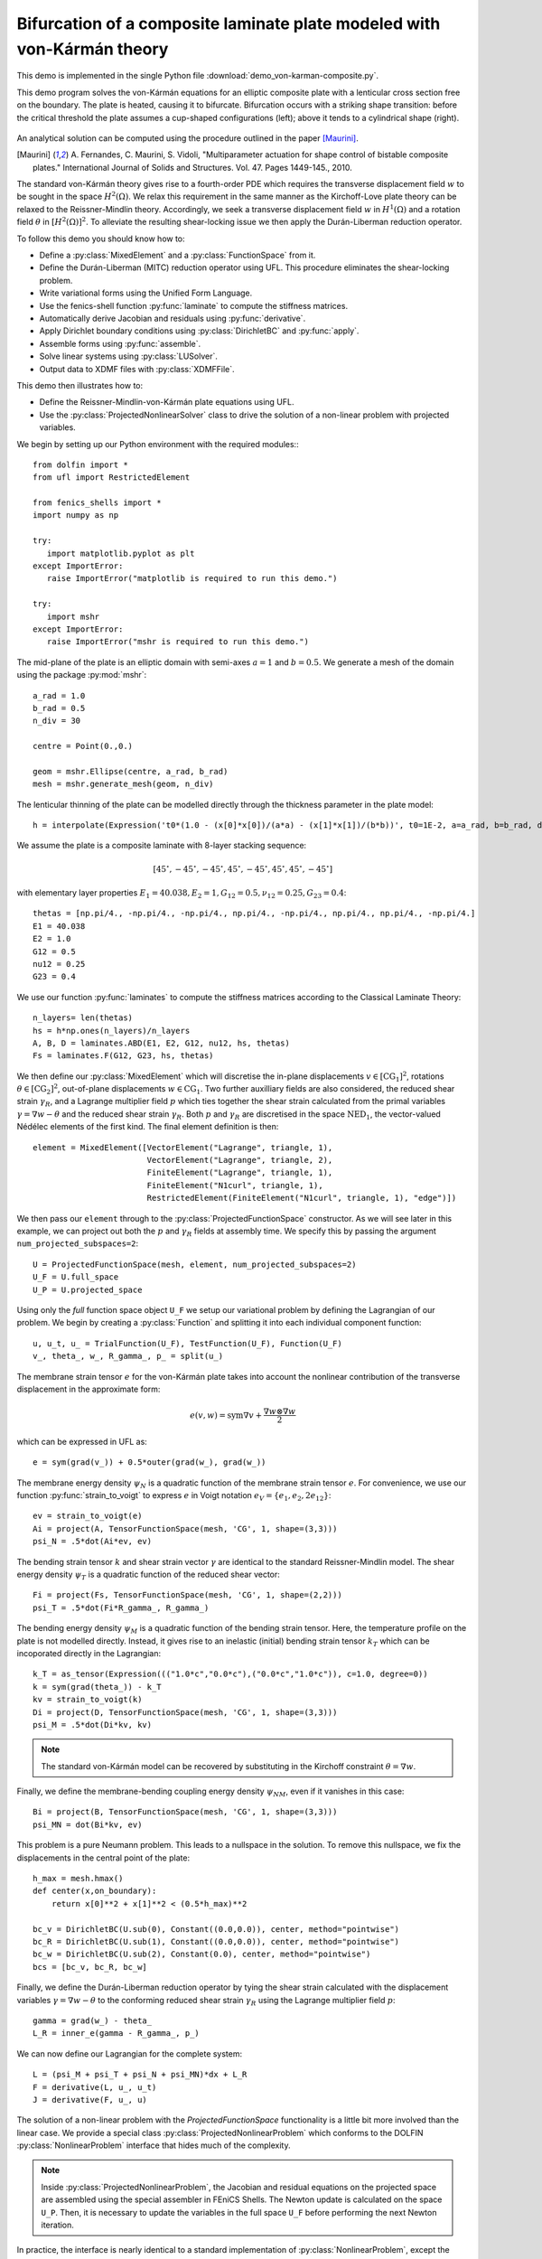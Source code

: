 ..    # vim: set fileencoding=utf8 :

.. _VonKarmanComposite:

===================================================================================
Bifurcation of a composite laminate plate modeled with von-Kármán theory
===================================================================================

This demo is implemented in the single Python file :download:`demo_von-karman-composite.py`.

This demo program solves the von-Kármán equations for 
an elliptic composite plate with a lenticular cross section free
on the boundary. The plate is heated, causing it to bifurcate. Bifurcation occurs with a striking shape transition: before the critical threshold the plate assumes a cup-shaped configurations (left); above it tends to a cylindrical shape (right).

.. figure:: configurations.png
   :scale: 100%
   :align: center

An analytical solution can be computed using the procedure outlined in the paper [Maurini]_.

.. [Maurini] A. Fernandes, C. Maurini, S. Vidoli, "Multiparameter actuation for shape control
   of bistable composite plates." International Journal of Solids and Structures. Vol. 47. Pages 1449-145.,
   2010.

The standard von-Kármán theory gives rise to a fourth-order PDE which requires
the transverse displacement field :math:`w` to be sought in the space
:math:`H^2(\Omega)`. We relax this requirement in the same manner as the
Kirchoff-Love plate theory can be relaxed to the Reissner-Mindlin theory.
Accordingly, we seek a transverse displacement field :math:`w` in
:math:`H^1(\Omega)` and a rotation field :math:`\theta` in
:math:`[H^2(\Omega)]^2`. To alleviate the resulting shear-locking issue we then
apply the Durán-Liberman reduction operator.

To follow this demo you should know how to:

- Define a :py:class:`MixedElement` and a :py:class:`FunctionSpace` from it.
- Define the Durán-Liberman (MITC) reduction operator using UFL. This procedure
  eliminates the shear-locking problem.
- Write variational forms using the Unified Form Language.
- Use the fenics-shell function :py:func:`laminate` to compute the stiffness matrices.
- Automatically derive Jacobian and residuals using :py:func:`derivative`.
- Apply Dirichlet boundary conditions using :py:class:`DirichletBC` and :py:func:`apply`.
- Assemble forms using :py:func:`assemble`.
- Solve linear systems using :py:class:`LUSolver`.
- Output data to XDMF files with :py:class:`XDMFFile`.

This demo then illustrates how to:

- Define the Reissner-Mindlin-von-Kármán plate equations using UFL.  
- Use the :py:class:`ProjectedNonlinearSolver` class to drive the solution of a
  non-linear problem with projected variables.
 
We begin by setting up our Python environment with the required modules:::

    from dolfin import *
    from ufl import RestrictedElement

    from fenics_shells import *
    import numpy as np

    try:
       import matplotlib.pyplot as plt
    except ImportError:
       raise ImportError("matplotlib is required to run this demo.")

    try:
       import mshr
    except ImportError:
       raise ImportError("mshr is required to run this demo.")

The mid-plane of the plate is an elliptic domain with semi-axes :math:`a = 1` 
and :math:`b = 0.5`. We generate a mesh of the domain using the package :py:mod:`mshr`::

    a_rad = 1.0
    b_rad = 0.5
    n_div = 30
    
    centre = Point(0.,0.)
    
    geom = mshr.Ellipse(centre, a_rad, b_rad)
    mesh = mshr.generate_mesh(geom, n_div)

The lenticular thinning of the plate can be modelled directly through the thickness
parameter in the plate model::

    h = interpolate(Expression('t0*(1.0 - (x[0]*x[0])/(a*a) - (x[1]*x[1])/(b*b))', t0=1E-2, a=a_rad, b=b_rad, degree=2), FunctionSpace(mesh, 'CG', 2))

We assume the plate is a composite laminate with 8-layer stacking sequence:

.. math::
    [45^\circ,-45^\circ,-45^\circ,45^\circ,-45^\circ,45^\circ,45^\circ,-45^\circ]

with elementary layer properties :math:`E_1 = 40.038, E_2=1, G_{12}=0.5, \nu_{12}=0.25, G_{23}=0.4`::

    thetas = [np.pi/4., -np.pi/4., -np.pi/4., np.pi/4., -np.pi/4., np.pi/4., np.pi/4., -np.pi/4.]
    E1 = 40.038
    E2 = 1.0
    G12 = 0.5
    nu12 = 0.25
    G23 = 0.4

We use our function :py:func:`laminates` to compute the stiffness matrices according to the Classical Laminate
Theory:: 
    
    n_layers= len(thetas)
    hs = h*np.ones(n_layers)/n_layers
    A, B, D = laminates.ABD(E1, E2, G12, nu12, hs, thetas)
    Fs = laminates.F(G12, G23, hs, thetas)

We then define our :py:class:`MixedElement` which will discretise the in-plane
displacements :math:`v \in [\mathrm{CG}_1]^2`, rotations :math:`\theta \in
[\mathrm{CG}_2]^2`, out-of-plane displacements :math:`w \in \mathrm{CG}_1`. 
Two further auxilliary fields are also considered, the reduced
shear strain :math:`\gamma_R`, and a Lagrange multiplier field :math:`p` which
ties together the shear strain calculated from the primal variables
:math:`\gamma = \nabla w - \theta` and the reduced shear strain
:math:`\gamma_R`. Both :math:`p` and :math:`\gamma_R` are discretised in
the space :math:`\mathrm{NED}_1`, the vector-valued Nédélec elements of the
first kind. The final element definition is then::

    element = MixedElement([VectorElement("Lagrange", triangle, 1),
                            VectorElement("Lagrange", triangle, 2),
                            FiniteElement("Lagrange", triangle, 1),
                            FiniteElement("N1curl", triangle, 1),
                            RestrictedElement(FiniteElement("N1curl", triangle, 1), "edge")])

We then pass our ``element`` through to the :py:class:`ProjectedFunctionSpace`
constructor.  As we will see later in this example, we can project out both the
:math:`p` and :math:`\gamma_R` fields at assembly time. We specify this
by passing the argument ``num_projected_subspaces=2``::

    U = ProjectedFunctionSpace(mesh, element, num_projected_subspaces=2)
    U_F = U.full_space
    U_P = U.projected_space

Using only the `full` function space object ``U_F`` we setup our variational
problem by defining the Lagrangian of our problem. We begin by creating a
:py:class:`Function` and splitting it into each individual component function::

    u, u_t, u_ = TrialFunction(U_F), TestFunction(U_F), Function(U_F)
    v_, theta_, w_, R_gamma_, p_ = split(u_)

The membrane strain tensor :math:`e` for the von-Kármán plate takes into account
the nonlinear contribution of the transverse displacement in the approximate form:

.. math::
    e(v, w) = \mathrm{sym}\nabla v + \frac{\nabla w \otimes \nabla w}{2}

which can be expressed in UFL as::

    e = sym(grad(v_)) + 0.5*outer(grad(w_), grad(w_))

The membrane energy density :math:`\psi_N` is a quadratic function of the membrane strain 
tensor :math:`e`. For convenience, we use our function :py:func:`strain_to_voigt` to express :math:`e` in Voigt notation :math:`e_V = \{e_1, e_2, 2 e_{12}\}`::

    ev = strain_to_voigt(e)
    Ai = project(A, TensorFunctionSpace(mesh, 'CG', 1, shape=(3,3)))
    psi_N = .5*dot(Ai*ev, ev)

The bending strain tensor :math:`k` and shear strain vector :math:`\gamma` are identical to the standard Reissner-Mindlin model. The shear energy density :math:`\psi_T` is a quadratic function of the reduced shear vector::

    Fi = project(Fs, TensorFunctionSpace(mesh, 'CG', 1, shape=(2,2)))
    psi_T = .5*dot(Fi*R_gamma_, R_gamma_)

The bending energy density :math:`\psi_M` is a quadratic function of the bending strain tensor.
Here, the temperature profile on the plate is not modelled directly. Instead,
it gives rise to an inelastic (initial) bending strain tensor :math:`k_T` which can
be incoporated directly in the Lagrangian::

    k_T = as_tensor(Expression((("1.0*c","0.0*c"),("0.0*c","1.0*c")), c=1.0, degree=0))
    k = sym(grad(theta_)) - k_T
    kv = strain_to_voigt(k)
    Di = project(D, TensorFunctionSpace(mesh, 'CG', 1, shape=(3,3)))
    psi_M = .5*dot(Di*kv, kv)

.. note::
    The standard von-Kármán model can be recovered by substituting in the Kirchoff
    constraint :math:`\theta = \nabla w`.

Finally, we define the membrane-bending coupling energy density :math:`\psi_{NM}`, even if it vanishes in this case::

    Bi = project(B, TensorFunctionSpace(mesh, 'CG', 1, shape=(3,3)))
    psi_MN = dot(Bi*kv, ev)

This problem is a pure Neumann problem. This leads to a nullspace in the solution.
To remove this nullspace, we fix the displacements in the central point of the
plate::

    h_max = mesh.hmax()
    def center(x,on_boundary):
        return x[0]**2 + x[1]**2 < (0.5*h_max)**2

    bc_v = DirichletBC(U.sub(0), Constant((0.0,0.0)), center, method="pointwise")
    bc_R = DirichletBC(U.sub(1), Constant((0.0,0.0)), center, method="pointwise")
    bc_w = DirichletBC(U.sub(2), Constant(0.0), center, method="pointwise")
    bcs = [bc_v, bc_R, bc_w]

Finally, we define the Durán-Liberman reduction operator by tying the shear
strain calculated with the displacement variables :math:`\gamma = \nabla w -
\theta` to the conforming reduced shear strain :math:`\gamma_R` using the
Lagrange multiplier field :math:`p`::

    gamma = grad(w_) - theta_
    L_R = inner_e(gamma - R_gamma_, p_)

We can now define our Lagrangian for the complete system::

    L = (psi_M + psi_T + psi_N + psi_MN)*dx + L_R
    F = derivative(L, u_, u_t)
    J = derivative(F, u_, u)

The solution of a non-linear problem with the `ProjectedFunctionSpace`
functionality is a little bit more involved than the linear case. We provide a
special class :py:class:`ProjectedNonlinearProblem` which conforms to the
DOLFIN :py:class:`NonlinearProblem` interface that hides much of the
complexity.  

.. note::
    Inside :py:class:`ProjectedNonlinearProblem`, the Jacobian and residual
    equations on the projected space are assembled using the special assembler
    in FEniCS Shells. The Newton update is calculated on the space ``U_P``.
    Then, it is necessary to update the variables in the full space ``U_F``
    before performing the next Newton iteration.

In practice, the interface is nearly identical to a standard implementation of
:py:class:`NonlinearProblem`, except the requirement to pass a
:py:class:`Function` on both the full ``u_`` and projected spaces ``u_p_``::

    u_p_ = Function(U_P)
    problem = ProjectedNonlinearProblem(U_P, F, u_, u_p_, bcs=bcs, J=J)
    solver = NewtonSolver()
    solver.parameters['absolute_tolerance'] = 1E-12

We apply the inelastic curvature with 20 continuation steps. The critical
loading ``c_cr`` as well as the solution in terms of curvatures is taken from the analytical solution. Here, :math:`R_0` is the scaling radius of curvature and :math:`\beta = A_{2222}/A_{1111}=D_{2222}/D_{1111}` as in [Maurini]_::

    from fenics_shells.analytical.vonkarman_heated import analytical_solution
    c_cr, beta, R0, h_before, h_after, ls_Kbefore, ls_K1after, ls_K2after = analytical_solution(Ai, Di, a_rad, b_rad) 
    cs = np.linspace(0.0, 1.5*c_cr, 20)

We solve as usual::

    domain_area = np.pi*a_rad*b_rad
    kx = []
    ky = []
    kxy = []
    ls_load = []

    for i, c in enumerate(cs):
        k_T.c = c 
        solver.solve(problem, u_p_.vector())
        v_h, theta_h, w_h, R_theta_h, p_h = u_.split()
       
Then, we assemble the bending strain tensor::
 
        k_h = sym(grad(theta_h))
        K_h = project(k_h, TensorFunctionSpace(mesh, 'DG', 0))

we calculate the average bending strain:: 

        Kxx = assemble(K_h[0,0]*dx)/domain_area
        Kyy = assemble(K_h[1,1]*dx)/domain_area
        Kxy = assemble(K_h[0,1]*dx)/domain_area
        
        ls_load.append(c*R0)
        kx.append(Kxx*R0/np.sqrt(beta))
        ky.append(Kyy*R0)
        kxy.append(Kxy*R0/(beta**(1.0/4.0)))

and output the results at each continuation step::

        save_dir = "output/"
        fields = {"theta": theta_h, "v": v_h, "w": w_h, "R_theta": R_theta_h}
        for name, field in fields.items():
            field.rename(name, name)
            field_file = XDMFFile("{}/{}_{}.xdmf".format(save_dir, name, str(i).zfill(3)))
            field_file.write(field)

Finally, we compare numerical and analytical solutions::

    fig = plt.figure(figsize=(5.0, 5.0/1.648))
    plt.plot(ls_load, kx, "o", color='r', label=r"$k_{1h}$")
    plt.plot(ls_load, ky, "x", color='green', label=r"$k_{2h}$")
    plt.plot(h_before, ls_Kbefore, "-", color='b', label="Analytical solution")
    plt.plot(h_after, ls_K1after, "-", color='b')
    plt.plot(h_after, ls_K2after, "-", color = 'b')
    plt.xlabel(r"inelastic curvature $\eta$")
    plt.ylabel(r"curvature $k_{1,2}$")
    plt.legend()
    plt.tight_layout()
    plt.savefig("curvature_bifurcation.png")

.. figure:: curvature_bifurcation.png
   :scale: 100%
   :align: center

Unit testing
============

::

    import pytest
    @pytest.mark.skip
    def test_close():
        pass
